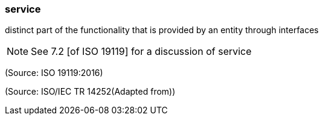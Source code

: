 === service

distinct part of the functionality that is provided by an entity through interfaces

NOTE: See 7.2 [of ISO 19119] for a discussion of service

(Source: ISO 19119:2016)

(Source: ISO/IEC TR 14252(Adapted from))


